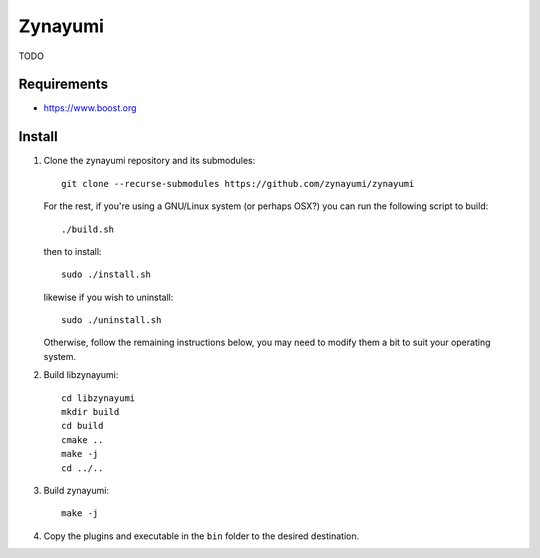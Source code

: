 Zynayumi
========

TODO

Requirements
------------

- https://www.boost.org

Install
-------

1. Clone the zynayumi repository and its submodules::

     git clone --recurse-submodules https://github.com/zynayumi/zynayumi

   For the rest, if you're using a GNU/Linux system (or perhaps OSX?) you
   can run the following script to build::

     ./build.sh

   then to install::
   
     sudo ./install.sh

   likewise if you wish to uninstall::

     sudo ./uninstall.sh

   Otherwise, follow the remaining instructions below, you may need to
   modify them a bit to suit your operating system.

2. Build libzynayumi::

     cd libzynayumi
     mkdir build
     cd build
     cmake ..
     make -j
     cd ../..

3. Build zynayumi::

     make -j

4. Copy the plugins and executable in the ``bin`` folder to the
   desired destination.
